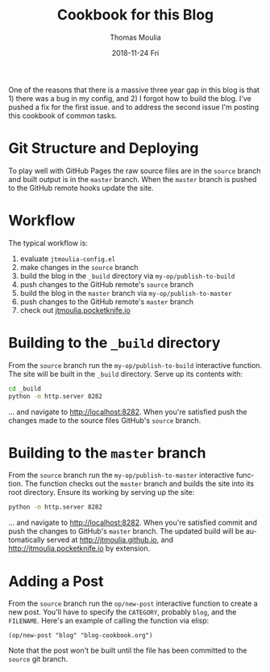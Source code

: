 #+TITLE:       Cookbook for this Blog
#+AUTHOR:      Thomas Moulia
#+EMAIL:       jtmoulia@gmail.com
#+DATE:        2018-11-24 Fri
#+URI:         /blog/%y/%m/%d/cookbook-for-this-blog
#+KEYWORDS:    blog, elisp, emacs
#+TAGS:        emacs, org, elisp
#+LANGUAGE:    en
#+OPTIONS:     H:3 num:nil toc:nil \n:nil ::t |:t ^:nil -:nil f:t *:t <:t
#+DESCRIPTION: A cookbook for working with this blog.

One of the reasons that there is a massive three year gap in this blog is
that 1) there was a bug in my config, and 2) I forgot how to build the blog.
I've pushed a fix for the first issue. and to address the second issue I'm
posting this cookbook of common tasks.

* Git Structure and Deploying

To play well with GitHub Pages the raw source files are in the =source= branch
and built output is in the =master= branch. When the =master= branch is pushed
to the GitHub remote hooks update the site.

* Workflow

The typical workflow is:

  1. evaluate =jtmoulia-config.el=
  2. make changes in the =source= branch
  3. build the blog in the =_build= directory via =my-op/publish-to-build=
  4. push changes to the GitHub remote's =source= branch
  5. build the blog in the =master= branch via =my-op/publish-to-master=
  6. push changes to the GitHub remote's =master= branch
  7. check out [[http://jtmoulia.pocketknife.io][jtmoulia.pocketknife.io]]
    
* Building to the =_build= directory

From the =source= branch run the =my-op/publish-to-build= interactive function.
The site will be built in the =_build= directory. Serve up its contents with:

#+BEGIN_SRC sh
  cd _build
  python -m http.server 8282
#+END_SRC

... and navigate to [[http://localhost:8282][http://localhost:8282]]. When you're satisfied push the
changes made to the source files GitHub's =source= branch.

* Building to the =master= branch

From the =source= branch run the =my-op/publish-to-master= interactive function.
The function checks out the =master= branch and builds the site into its root
directory. Ensure its working by serving up the site:

#+BEGIN_SRC sh
  python -m http.server 8282
#+END_SRC

... and navigate to [[http://localhost:8282][http://localhost:8282]]. When you're satisfied commit and push
the changes to GitHub's =master= branch. The updated build will be automatically
served at http://jtmoulia.github.io, and http://jtmoulia.pocketknife.io by extension.


* Adding a Post

From the =source= branch run the =op/new-post= interactive function to
create a new post. You'll have to specify the =CATEGORY=, probably =blog=, and
the =FILENAME=. Here's an example of calling the function via elisp:

#+BEGIN_SRC elisp
  (op/new-post "blog" "blog-cookbook.org")
#+END_SRC

Note that the post won't be built until the file has been committed to the
=source= git branch.
